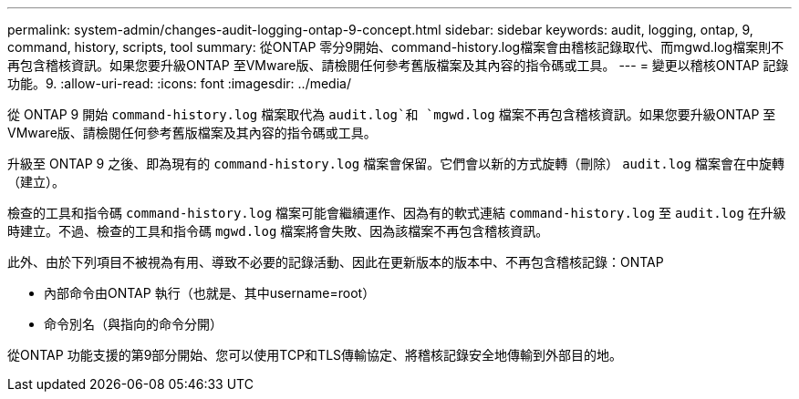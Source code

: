 ---
permalink: system-admin/changes-audit-logging-ontap-9-concept.html 
sidebar: sidebar 
keywords: audit, logging, ontap, 9, command, history, scripts, tool 
summary: 從ONTAP 零分9開始、command-history.log檔案會由稽核記錄取代、而mgwd.log檔案則不再包含稽核資訊。如果您要升級ONTAP 至VMware版、請檢閱任何參考舊版檔案及其內容的指令碼或工具。 
---
= 變更以稽核ONTAP 記錄功能。9.
:allow-uri-read: 
:icons: font
:imagesdir: ../media/


[role="lead"]
從 ONTAP 9 開始 `command-history.log` 檔案取代為 `audit.log`和 `mgwd.log` 檔案不再包含稽核資訊。如果您要升級ONTAP 至VMware版、請檢閱任何參考舊版檔案及其內容的指令碼或工具。

升級至 ONTAP 9 之後、即為現有的 `command-history.log` 檔案會保留。它們會以新的方式旋轉（刪除） `audit.log` 檔案會在中旋轉（建立）。

檢查的工具和指令碼 `command-history.log` 檔案可能會繼續運作、因為有的軟式連結 `command-history.log` 至 `audit.log` 在升級時建立。不過、檢查的工具和指令碼 `mgwd.log` 檔案將會失敗、因為該檔案不再包含稽核資訊。

此外、由於下列項目不被視為有用、導致不必要的記錄活動、因此在更新版本的版本中、不再包含稽核記錄：ONTAP

* 內部命令由ONTAP 執行（也就是、其中username=root）
* 命令別名（與指向的命令分開）


從ONTAP 功能支援的第9部分開始、您可以使用TCP和TLS傳輸協定、將稽核記錄安全地傳輸到外部目的地。

